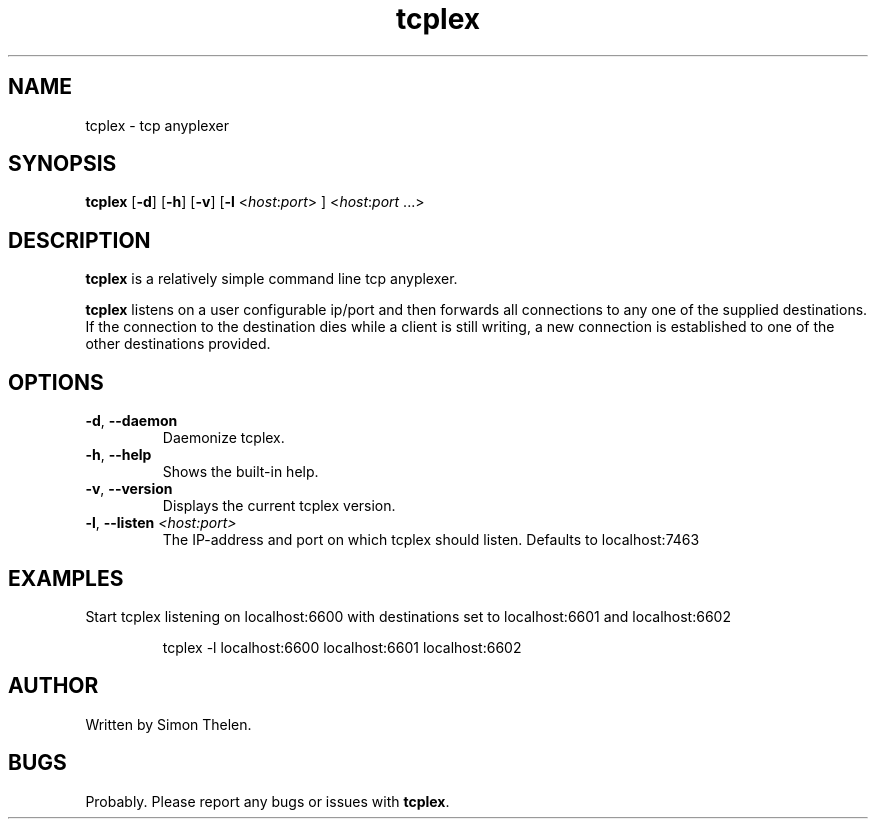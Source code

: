 .TH tcplex "1" "04 June 2016"
.SH NAME
tcplex \- tcp anyplexer
.SH SYNOPSIS
\fBtcplex\fR [\fB-d\fR] [\fB-h\fR] [\fB-v\fR] [\fB-l\fR <\fIhost\fR:\fIport\fR> ] <\fIhost\fR:\fIport\fR ...>
.SH DESCRIPTION
\fBtcplex\fR is a relatively simple command line tcp anyplexer.
.PP
\fBtcplex\fR listens on a user configurable ip/port and then forwards all
connections to any one of the supplied destinations.
If the connection to the destination dies while a client is still writing, a
new connection is established to one of the other destinations provided.
.SH OPTIONS
.TP
.BR \-d ", " \-\-daemon
Daemonize tcplex.
.TP
.BR \-h ", " \-\-help
Shows the built-in help.
.TP
.BR \-v ", " \-\-version
Displays the current tcplex version.
.TP
.BR \-l ", " \-\-listen " " \fI<host:port>\fR
The IP-address and port on which tcplex should listen.
Defaults to localhost:7463
.SH EXAMPLES
Start tcplex listening on localhost:6600 with destinations set to localhost:6601 and localhost:6602
.PP
.nf
.RS
tcplex -l localhost:6600 localhost:6601 localhost:6602
.RE
.fi
.PP
.SH AUTHOR
Written by Simon Thelen.
.SH BUGS
Probably. Please report any bugs or issues with \fBtcplex\fR.
